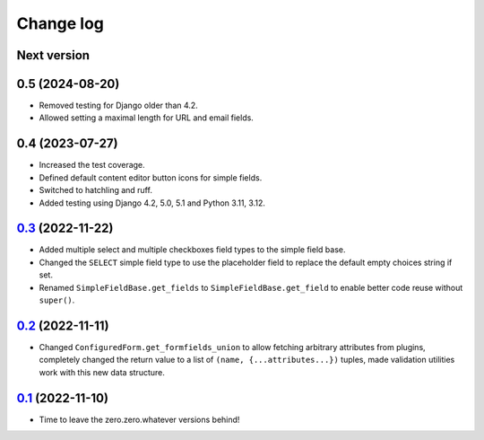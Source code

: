 ==========
Change log
==========

Next version
~~~~~~~~~~~~

0.5 (2024-08-20)
~~~~~~~~~~~~~~~~

- Removed testing for Django older than 4.2.
- Allowed setting a maximal length for URL and email fields.


0.4 (2023-07-27)
~~~~~~~~~~~~~~~~

- Increased the test coverage.
- Defined default content editor button icons for simple fields.
- Switched to hatchling and ruff.
- Added testing using Django 4.2, 5.0, 5.1 and Python 3.11, 3.12.


`0.3`_ (2022-11-22)
~~~~~~~~~~~~~~~~~~~

.. _0.3: https://github.com/matthiask/feincms3-forms/compare/0.2...0.3

- Added multiple select and multiple checkboxes field types to the simple field
  base.
- Changed the ``SELECT`` simple field type to use the placeholder field to
  replace the default empty choices string if set.
- Renamed ``SimpleFieldBase.get_fields`` to ``SimpleFieldBase.get_field`` to
  enable better code reuse without ``super()``.


`0.2`_ (2022-11-11)
~~~~~~~~~~~~~~~~~~~

.. _0.2: https://github.com/matthiask/feincms3-forms/compare/0.1...0.2

- Changed ``ConfiguredForm.get_formfields_union`` to allow fetching arbitrary
  attributes from plugins, completely changed the return value to a list of
  ``(name, {...attributes...})`` tuples, made validation utilities work with
  this new data structure.


`0.1`_ (2022-11-10)
~~~~~~~~~~~~~~~~~~~

- Time to leave the zero.zero.whatever versions behind!


.. _0.1: https://github.com/matthiask/feincms3-forms/commit/93cba055a85
